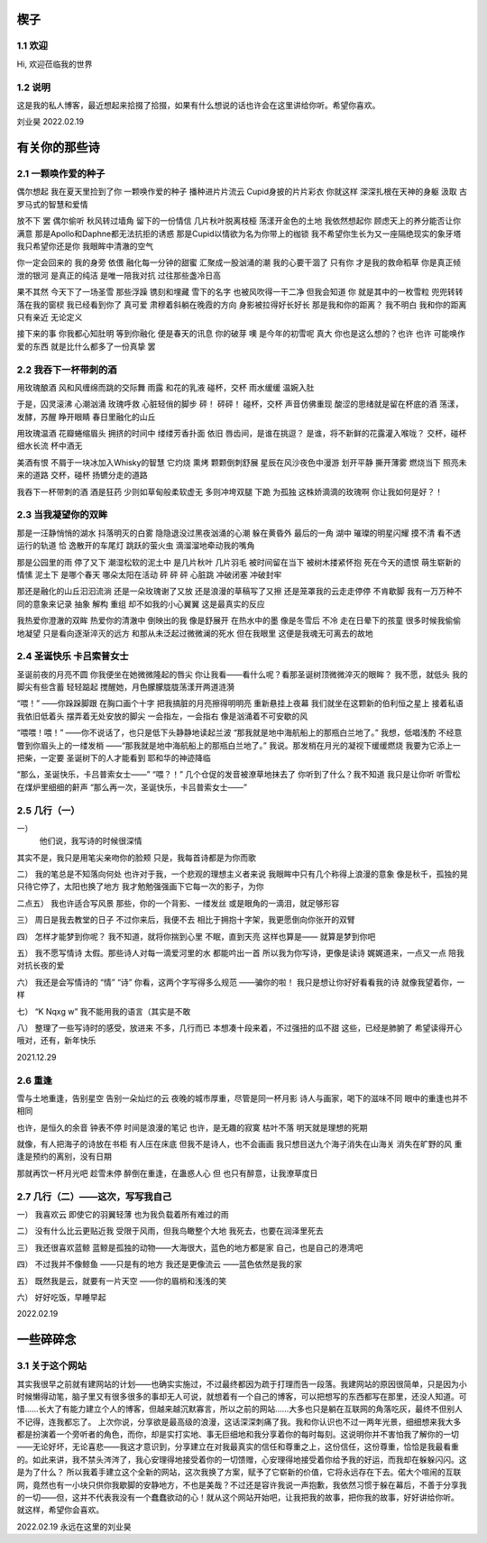 楔子
======================

1.1 欢迎
---------------------

Hi, 欢迎莅临我的世界

1.2 说明
---------------------

这是我的私人博客，最近想起来拾掇了拾掇，如果有什么想说的话也许会在这里讲给你听。希望你喜欢。

刘业昊 2022.02.19

有关你的那些诗
======================

2.1 一颗唤作爱的种子
---------------------

偶尔想起 我在夏天里捡到了你 一颗唤作爱的种子
播种进片片流云 Cupid身披的片片彩衣
你就这样 深深扎根在天神的身躯
汲取 古罗马式的智慧和爱情

放不下 罢
偶尔偷听 秋风转过墙角 留下的一份情信
几片秋叶脱离枝桠 荡漾开金色的土地
我依然想起你 顾虑天上的养分能否让你满意
那是Apollo和Daphne都无法抗拒的诱惑
那是Cupid以情欲为名为你带上的枷锁
我不希望你生长为又一座隔绝现实的象牙塔
我只希望你还是你 我眼眸中清澈的空气

你一定会回来的 我的身旁 依偎
融化每一分钟的甜蜜 汇聚成一股汹涌的潮
我的心要干涸了 只有你 才是我的救命稻草
你是真正倾泄的银河 是真正的纯洁
是唯一陪我对抗 过往那些盏冷日高

果不其然
今天下了一场圣雪
那些浮躁 镌刻和埋藏 雪下的名字
也被风吹得一干二净
但我会知道 你 就是其中的一枚雪粒
兜兜转转 落在我的窗棂
我已经看到你了 真可爱
肃穆着斜躺在晚霞的方向 身影被拉得好长好长
那是我和你的距离？ 我不明白
我和你的距离只有亲近 无论定义

接下来的事 你我都心知肚明
等到你融化 便是春天的讯息 你的破芽
噢 是今年的初雪呢 真大
你也是这么想的？也许 也许
可能唤作爱的东西 就是比什么都多了一份真挚
罢

2.2 我吞下一杯带刺的酒
---------------------

用玫瑰酿酒
风和风缠绵而跳的交际舞
雨露 和花的乳液
碰杯，交杯 雨水缓缓
温婉入肚

于是，囚灵滚沸 心潮汹涌
玫瑰呼救 心脏轻俏的脚步
砰！
砰砰！
碰杯，交杯 声音仿佛重现
酸涩的思绪就是留在杯底的酒
荡漾，发酵，苏醒
睁开眼睛 春日里融化的山丘

用玫瑰温酒
花瓣蜷缩眉头
拥挤的时间中
缕缕芳香扑面 依旧
唇齿间，是谁在挑逗？
是谁，将不新鲜的花露灌入喉咙？
交杯，碰杯 细水长流
杯中酒无

美酒有恨
不屑于一块冰加入Whisky的智慧
它灼烧 熏烤 颗颗倒刺舒展
星辰在风沙夜色中漫游
划开平静 撕开薄雾
燃烧当下 照亮未来的道路
交杯，碰杯
扬镳分走的道路

我吞下一杯带刺的酒
酒是狂药
少则如草甸般柔软虚无
多则冲垮双腿 下跪 为孤独
这株娇滴滴的玫瑰啊
你让我如何是好？！

2.3 当我凝望你的双眸
---------------------

那是一汪静悄悄的湖水
抖落明灭的白雾
隐隐退没过黑夜汹涌的心潮
躲在黄昏外 最后的一角
湖中 璀璨的明星闪耀
摸不清 看不透 运行的轨道
恰 逸散开的车尾灯 跳跃的萤火虫
滴溜溜地牵动我的嘴角

那是公园里的雨 停了又下
潮湿松软的泥土中 是几片秋叶 几片羽毛
被时间留在当下 被树木搂紧怀抱
死在今天的遗恨 萌生崭新的情愫
泥土下
是哪个春天 哪朵太阳在活动
砰 砰 砰 心脏跳 冲破闭塞 冲破封牢

那还是融化的山丘汩汩流淌
还是一朵玫瑰谢了又放
还是浪漫的草稿写了又擦
还是笼罩我的云走走停停 不肯歇脚
我有一万万种不同的意象来记录
抽象 解构 重组
却不如我的小心翼翼 这是最真实的反应

我热爱你澄澈的双眸
热爱你的清澈中 倒映出的我
像是舒展开 在热水中的墨
像是冬雪后 不冷 走在日晕下的孩童
很多时候我偷偷地凝望
只是看向逐渐淬灭的远方
和那从未泛起过微微澜的死水
但在我眼里
这便是我魂无可离去的故地

2.4 圣诞快乐 卡吕索普女士
---------------------

圣诞前夜的月亮不圆
你我便坐在她微微隆起的唇尖
你让我看——看什么呢？看那圣诞树顶微微淬灭的眼眸？
我不愿，就低头
我的脚尖有些含蓄 轻轻踮起
搅醒她，月色朦朦胧胧荡漾开两道涟漪

“喂！”
——你跺跺脚跟 在胸口画个十字
把我搞脏的月亮擦得明明亮 重新悬挂上夜幕
我们就坐在这颗新的伯利恒之星上 接着私语
我依旧低着头 摆弄着无处安放的脚尖
一会指左，一会指右
像是汹涌着不可安歇的风

“喂喂！喂！”
——你不说话了，也只是低下头静静地读起兰波
“那我就是地中海航船上的那瓶白兰地了。”
我想，低唱浅酌
不经意瞥到你眉头上的一缕发梢
——“那我就是地中海航船上的那瓶白兰地了。”
我说。那发梢在月光的凝视下缓缓燃烧
我要为它添上一把柴，一定要
圣诞树下的人才能看到 耶和华的神迹降临

“那么，圣诞快乐，卡吕普索女士——”
“喂？！”
几个仓促的发音被潦草地抹去了
你听到了什么？我不知道
我只是让你听
听雪松在煤炉里细细的鼾声
“那么再一次，圣诞快乐，卡吕普索女士——”

2.5 几行（一）
---------------------

一）
 他们说，我写诗的时候很深情
其实不是，我只是用笔尖亲吻你的脸颊
只是，我每首诗都是为你而歌

二）
我的笔总是不知落向何处
也许对于我，一个悲观的理想主义者来说
我眼眸中只有几个称得上浪漫的意象
像是秋千，孤独的晃
只待它停了，太阳也换了地方
我才勉勉强强画下它每一次的影子，为你

二点五）
我也许适合写风景
那些，你的一个背影、一缕发丝
或是眼角的一滴泪，就足够形容

三）
周日是我去教堂的日子
不过你来后，我便不去
相比于拥抱十字架，我更愿倒向你张开的双臂

四）
怎样才能梦到你呢？
我不知道，就将你揣到心里
不眠，直到天亮
这样也算是——
就算是梦到你吧

五）
我不愿写情诗
太假。那些诗人对每一滴爱河里的水
都能吟出一首
所以我为你写诗，更像是读诗
娓娓道来，一点又一点 陪我对抗长夜的爱

六）
我还是会写情诗的
“情” “诗”
你看，这两个字写得多么规范
——骗你的啦！
我只是想让你好好看看我的诗
就像我望着你，一样

七）
“K Nqxg w”
我不能用我的语言（其实是不敢

八）
整理了一些写诗时的感受，放进来
不多，几行而已
本想凑十段来着，不过强扭的瓜不甜
这些，已经是肺腑了
希望读得开心
哦对，还有，新年快乐

2021.12.29

2.6 重逢
---------------------

雪与土地重逢，告别星空
告别一朵灿烂的云
夜晚的城市厚重，尽管是同一杯月影
诗人与画家，喝下的滋味不同
眼中的重逢也并不相同

也许，是恒久的余音 钟表不停
时间是浪漫的笔记
也许，是无趣的寂寞 枯叶不落
明天就是理想的死期

就像，有人把海子的诗放在书柜
有人压在床底
但我不是诗人，也不会画画
我只想目送九个海子消失在山海关
消失在旷野的风
重逢是预约的离别，没有日期

那就再饮一杯月光吧
趁雪未停
醉倒在重逢，在蛊惑人心
但 也只有醉意，让我潦草度日

2.7 几行（二）——这次，写写我自己
---------------------

一）
我喜欢云
即使它的羽翼轻薄
也为我负载着所有难过的雨

二）
没有什么比云更贴近我
受限于风雨，但我鸟瞰整个大地
我死去，也要在润泽里死去

三）
我还很喜欢蓝鲸
蓝鲸是孤独的动物——大海很大，蓝色的地方都是家
自己，也是自己的港湾吧

四）
不过我并不像鲸鱼
——只是有的地方
我还是更像流云
——蓝色依然是我的家

五）
既然我是云，就要有一片天空
——你的眉梢和浅浅的笑

六）
好好吃饭，早睡早起

2022.02.19

一些碎碎念
======================

3.1 关于这个网站
---------------------

其实我很早之前就有建网站的计划——也确实实施过，不过最终都因为疏于打理而告一段落。我建网站的原因很简单，只是因为小时候懒得动笔，脑子里又有很多很多的事却无人可说，就想着有一个自己的博客，可以把想写的东西都写在那里，还没人知道。可惜……长大了有能力建立个人的博客，但越来越沉默寡言，所以之前的网站……大多也只是躺在互联网的角落吃灰，最终不但别人不记得，连我都忘了。
上次你说，分享欲是最高级的浪漫，这话深深刺痛了我。我和你认识也不过一两年光景，细细想来我大多都是扮演着一个旁听者的角色，而你，却是实打实地、事无巨细地和我分享着你的每时每刻。这说明你并不害怕我了解你的一切——无论好坏，无论喜悲——我这才意识到，分享建立在对我最真实的信任和尊重之上，这份信任，这份尊重，恰恰是我最看重的。如此来讲，我不禁头涔涔了，我心安理得地接受着你的一切馈赠，心安理得地接受着你给予我的好运，而我却在躲躲闪闪。这是为了什么？
所以我着手建立这个全新的网站，这次我换了方案，赋予了它崭新的价值，它将永远存在下去。偌大个喧闹的互联网，竟然也有一小块只供你我歇脚的安静地方，不也是美哉？不过还是容许我说一声抱歉，我依然习惯于躲在幕后，不善于分享我的一切——但，这并不代表我没有一个蠢蠢欲动的心！就从这个网站开始吧，让我把我的故事，把你我的故事，好好讲给你听。
就这样，希望你会喜欢。

2022.02.19 永远在这里的刘业昊
